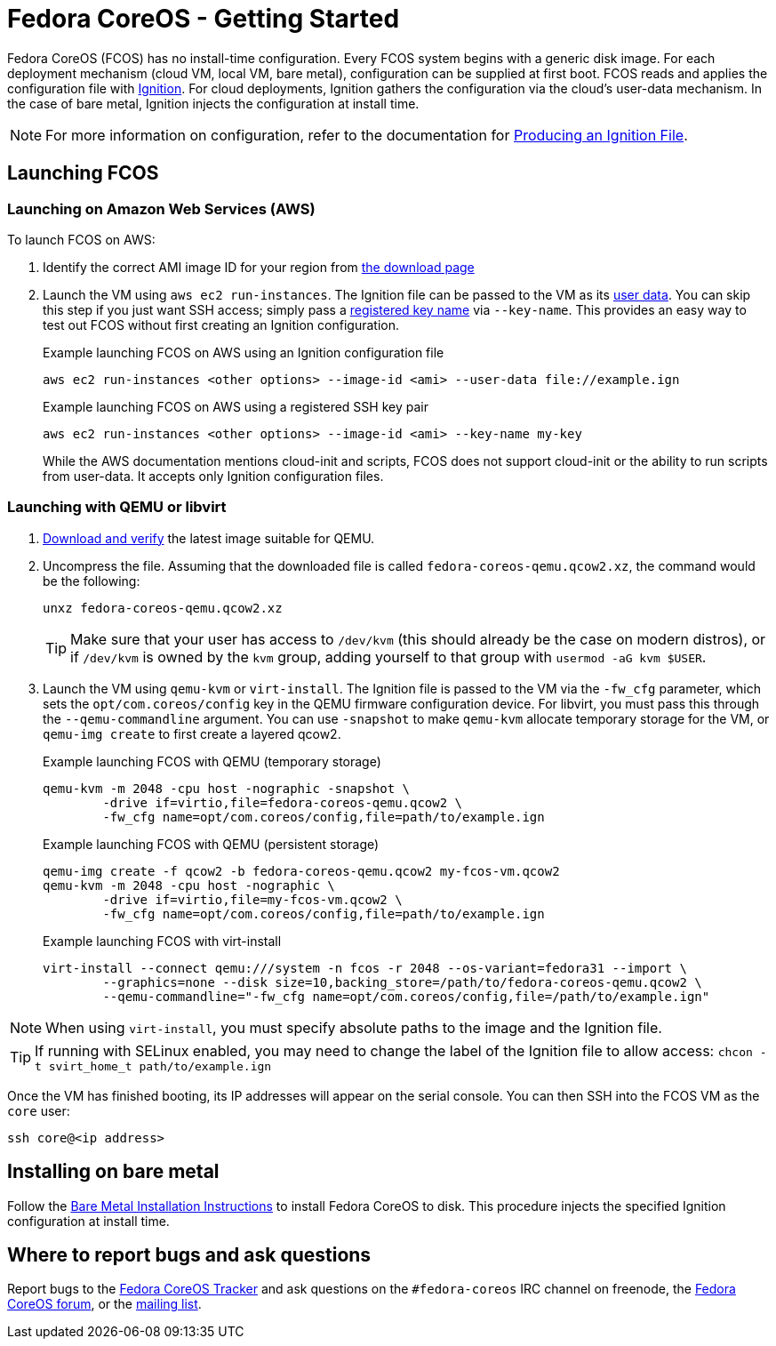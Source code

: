 :experimental:
= Fedora CoreOS - Getting Started

Fedora CoreOS (FCOS) has no install-time configuration. Every FCOS system begins with a generic disk image. For each deployment mechanism (cloud VM, local VM, bare metal), configuration can be supplied at first boot. FCOS reads and applies the configuration file with https://github.com/coreos/ignition[Ignition]. For cloud deployments, Ignition gathers the configuration via the cloud’s user-data mechanism. In the case of bare metal, Ignition injects the configuration at install time.

NOTE: For more information on configuration, refer to the documentation for xref:producing-ign.adoc[Producing an Ignition File].

== Launching FCOS

=== Launching on Amazon Web Services (AWS)

To launch FCOS on AWS:

. Identify the correct AMI image ID for your region from https://getfedora.org/coreos/download/[the download page]

. Launch the VM using `aws ec2 run-instances`. The Ignition file can be passed to the VM as its https://docs.aws.amazon.com/AWSEC2/latest/UserGuide/ec2-instance-metadata.html#instancedata-add-user-data[user data]. You can skip this step if you just want SSH access; simply pass a https://docs.aws.amazon.com/AWSEC2/latest/UserGuide/ec2-key-pairs.html[registered key name] via `--key-name`. This provides an easy way to test out FCOS without first creating an Ignition configuration.
+
.Example launching FCOS on AWS using an Ignition configuration file
[source, bash]
----
aws ec2 run-instances <other options> --image-id <ami> --user-data file://example.ign
----
+
.Example launching FCOS on AWS using a registered SSH key pair
[source, bash]
----
aws ec2 run-instances <other options> --image-id <ami> --key-name my-key
----
+
While the AWS documentation mentions cloud-init and scripts, FCOS does not support cloud-init or the ability to run scripts from user-data. It accepts only Ignition configuration files.

=== Launching with QEMU or libvirt
. https://getfedora.org/coreos/download/[Download and verify] the latest image suitable for QEMU.

. Uncompress the file. Assuming that the downloaded file is called `fedora-coreos-qemu.qcow2.xz`, the command would be the following:
+
[source, bash]
----
unxz fedora-coreos-qemu.qcow2.xz
----
+
TIP: Make sure that your user has access to `/dev/kvm` (this should already be the case on modern distros), or if `/dev/kvm` is owned by the `kvm` group, adding yourself to that group with `usermod -aG kvm $USER`.

. Launch the VM using `qemu-kvm` or `virt-install`. The Ignition file is passed to the VM via the `-fw_cfg` parameter, which sets the `opt/com.coreos/config` key in the QEMU firmware configuration device. For libvirt, you must pass this through the `--qemu-commandline` argument. You can use `-snapshot` to make `qemu-kvm` allocate temporary storage for the VM, or `qemu-img create` to first create a layered qcow2.
+
.Example launching FCOS with QEMU (temporary storage)
[source, bash]
----
qemu-kvm -m 2048 -cpu host -nographic -snapshot \
	-drive if=virtio,file=fedora-coreos-qemu.qcow2 \
	-fw_cfg name=opt/com.coreos/config,file=path/to/example.ign
----
+
.Example launching FCOS with QEMU (persistent storage)
[source, bash]
----
qemu-img create -f qcow2 -b fedora-coreos-qemu.qcow2 my-fcos-vm.qcow2
qemu-kvm -m 2048 -cpu host -nographic \
	-drive if=virtio,file=my-fcos-vm.qcow2 \
	-fw_cfg name=opt/com.coreos/config,file=path/to/example.ign
----
+
.Example launching FCOS with virt-install
[source, bash]
----
virt-install --connect qemu:///system -n fcos -r 2048 --os-variant=fedora31 --import \
	--graphics=none --disk size=10,backing_store=/path/to/fedora-coreos-qemu.qcow2 \
	--qemu-commandline="-fw_cfg name=opt/com.coreos/config,file=/path/to/example.ign"
----

NOTE: When using `virt-install`, you must specify absolute paths to the image and the Ignition file.

TIP: If running with SELinux enabled, you may need to change the label of the Ignition file to allow access: `chcon -t svirt_home_t path/to/example.ign`

Once the VM has finished booting, its IP addresses will appear on the serial console. You can then SSH into the FCOS VM as the `core` user:

[source, bash]
----
ssh core@<ip address>
----

== Installing on bare metal

Follow the xref:bare-metal.adoc[Bare Metal Installation Instructions] to install Fedora CoreOS to disk. This procedure injects the specified Ignition configuration at install time.

== Where to report bugs and ask questions

Report bugs to the https://github.com/coreos/fedora-coreos-tracker[Fedora CoreOS Tracker] and ask questions on the `#fedora-coreos` IRC channel on freenode, the https://discussion.fedoraproject.org/c/server/coreos/[Fedora CoreOS forum], or the https://lists.fedoraproject.org/archives/list/coreos@lists.fedoraproject.org/[mailing list].

